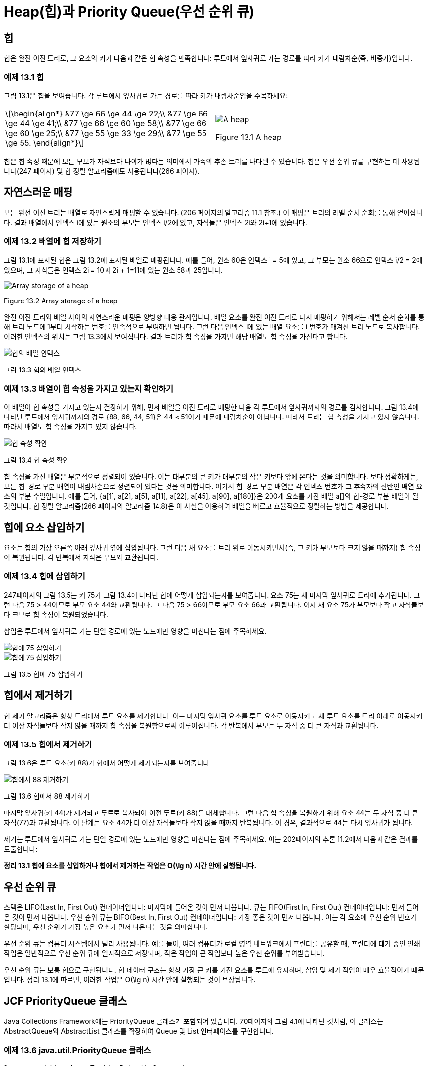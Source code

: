 :stem: latexmath

= Heap(힙)과 Priority Queue(우선 순위 큐)

== 힙

힙은 완전 이진 트리로, 그 요소의 키가 다음과 같은 힙 속성을 만족합니다: 루트에서 잎사귀로 가는 경로를 따라 키가 내림차순(즉, 비증가)입니다.

=== 예제 13.1 힙

그림 13.1은 힙을 보여줍니다. 각 루트에서 잎사귀로 가는 경로를 따라 키가 내림차순임을 주목하세요:

[cols="1a,1a",frame=none,grid=none,align=center]
|===
|
[stem,align=center]
++++
\begin{align*}
&77 \ge 66 \ge 44 \ge 22;\\
&77 \ge 66 \ge 44 \ge 41;\\
&77 \ge 66 \ge 60 \ge 58;\\
&77 \ge 66 \ge 60 \ge 25;\\
&77 \ge 55 \ge 33 \ge 29;\\
&77 \ge 55 \ge 55.
\end{align*}
++++
|
image::./images/figure13_1.png[A heap,align=center]
Figure 13.1 A heap
|===

힙은 힙 속성 때문에 모든 부모가 자식보다 나이가 많다는 의미에서 가족의 후손 트리를 나타낼 수 있습니다.
힙은 우선 순위 큐를 구현하는 데 사용됩니다(247 페이지) 및 힙 정렬 알고리즘에도 사용됩니다(266 페이지).

== 자연스러운 매핑

모든 완전 이진 트리는 배열로 자연스럽게 매핑할 수 있습니다. (206 페이지의 알고리즘 11.1 참조.) 이 매핑은 트리의 레벨 순서 순회를 통해 얻어집니다. 결과 배열에서 인덱스 i에 있는 원소의 부모는 인덱스 i/2에 있고, 자식들은 인덱스 2i와 2i+1에 있습니다.

=== 예제 13.2 배열에 힙 저장하기

그림 13.1에 표시된 힙은 그림 13.2에 표시된 배열로 매핑됩니다.
예를 들어, 원소 60은 인덱스 i = 5에 있고, 그 부모는 원소 66으로 인덱스 i/2 = 2에 있으며, 그 자식들은 인덱스 2i = 10과 2i + 1=11에 있는 원소 58과 25입니다.


image::./images/figure13_2.png[Array storage of a heap,align=center]
Figure 13.2 Array storage of a heap

완전 이진 트리와 배열 사이의 자연스러운 매핑은 양방향 대응 관계입니다. 배열 요소를 완전 이진 트리로 다시 매핑하기 위해서는 레벨 순서 순회를 통해 트리 노드에 1부터 시작하는 번호를 연속적으로 부여하면 됩니다. 그런 다음 인덱스 i에 있는 배열 요소를 i 번호가 매겨진 트리 노드로 복사합니다. 이러한 인덱스의 위치는 그림 13.3에서 보여집니다. 결과 트리가 힙 속성을 가지면 해당 배열도 힙 속성을 가진다고 합니다.

image::./images/figure13_3.png[힙의 배열 인덱스, align=center]
그림 13.3 힙의 배열 인덱스

=== 예제 13.3 배열이 힙 속성을 가지고 있는지 확인하기

이 배열이 힙 속성을 가지고 있는지 결정하기 위해, 먼저 배열을 이진 트리로 매핑한 다음 각 루트에서 잎사귀까지의 경로를 검사합니다.
그림 13.4에 나타난 루트에서 잎사귀까지의 경로 {88, 66, 44, 51}은 44 < 51이기 때문에 내림차순이 아닙니다. 따라서 트리는 힙 속성을 가지고 있지 않습니다. 따라서 배열도 힙 속성을 가지고 있지 않습니다.

image::./images/figure13_4.png[힙 속성 확인, align=center]
그림 13.4 힙 속성 확인

힙 속성을 가진 배열은 부분적으로 정렬되어 있습니다. 이는 대부분의 큰 키가 대부분의 작은 키보다 앞에 온다는 것을 의미합니다. 보다 정확하게는, 모든 힙-경로 부분 배열이 내림차순으로 정렬되어 있다는 것을 의미합니다. 여기서 힙-경로 부분 배열은 각 인덱스 번호가 그 후속자의 절반인 배열 요소의 부분 수열입니다. 예를 들어, {a[1], a[2], a[5], a[11], a[22], a[45], a[90], a[180]}은 200개 요소를 가진 배열 a[]의 힙-경로 부분 배열이 될 것입니다. 힙 정렬 알고리즘(266 페이지의 알고리즘 14.8)은 이 사실을 이용하여 배열을 빠르고 효율적으로 정렬하는 방법을 제공합니다.

== 힙에 요소 삽입하기

요소는 힙의 가장 오른쪽 아래 잎사귀 옆에 삽입됩니다. 그런 다음 새 요소를 트리 위로 이동시키면서(즉, 그 키가 부모보다 크지 않을 때까지) 힙 속성이 복원됩니다. 각 반복에서 자식은 부모와 교환됩니다.

=== 예제 13.4 힙에 삽입하기

247페이지의 그림 13.5는 키 75가 그림 13.4에 나타난 힙에 어떻게 삽입되는지를 보여줍니다. 요소 75는 새 마지막 잎사귀로 트리에 추가됩니다. 그런 다음 75 > 44이므로 부모 요소 44와 교환됩니다. 그 다음 75 > 66이므로 부모 요소 66과 교환됩니다. 이제 새 요소 75가 부모보다 작고 자식들보다 크므로 힙 속성이 복원되었습니다.

삽입은 루트에서 잎사귀로 가는 단일 경로에 있는 노드에만 영향을 미친다는 점에 주목하세요.

image::./images/figure13_5_1.png[힙에 75 삽입하기, align=center]
image::./images/figure13_5_2.png[힙에 75 삽입하기, align=center]
그림 13.5 힙에 75 삽입하기

== 힙에서 제거하기

힙 제거 알고리즘은 항상 트리에서 루트 요소를 제거합니다. 이는 마지막 잎사귀 요소를 루트 요소로 이동시키고 새 루트 요소를 트리 아래로 이동시켜 더 이상 자식들보다 작지 않을 때까지 힙 속성을 복원함으로써 이루어집니다. 각 반복에서 부모는 두 자식 중 더 큰 자식과 교환됩니다.

=== 예제 13.5 힙에서 제거하기

그림 13.6은 루트 요소(키 88)가 힙에서 어떻게 제거되는지를 보여줍니다.

image::./images/figure13_6.png[힙에서 88 제거하기, align=center]
그림 13.6 힙에서 88 제거하기

마지막 잎사귀(키 44)가 제거되고 루트로 복사되어 이전 루트(키 88)를 대체합니다. 그런 다음 힙 속성을 복원하기 위해 요소 44는 두 자식 중 더 큰 자식(77)과 교환됩니다. 이 단계는 요소 44가 더 이상 자식들보다 작지 않을 때까지 반복됩니다. 이 경우, 결과적으로 44는 다시 잎사귀가 됩니다.

제거는 루트에서 잎사귀로 가는 단일 경로에 있는 노드에만 영향을 미친다는 점에 주목하세요. 이는 202페이지의 추론 11.2에서 다음과 같은 결과를 도출합니다:

**정리 13.1 힙에 요소를 삽입하거나 힙에서 제거하는 작업은 O(\lg n) 시간 안에 실행됩니다.**

== 우선 순위 큐

스택은 LIFO(Last In, First Out) 컨테이너입니다: 마지막에 들어온 것이 먼저 나옵니다. 큐는 FIFO(First In, First Out) 컨테이너입니다: 먼저 들어온 것이 먼저 나옵니다. 우선 순위 큐는 BIFO(Best In, First Out) 컨테이너입니다: 가장 좋은 것이 먼저 나옵니다. 이는 각 요소에 우선 순위 번호가 할당되며, 우선 순위가 가장 높은 요소가 먼저 나온다는 것을 의미합니다.

우선 순위 큐는 컴퓨터 시스템에서 널리 사용됩니다. 예를 들어, 여러 컴퓨터가 로컬 영역 네트워크에서 프린터를 공유할 때, 프린터에 대기 중인 인쇄 작업은 일반적으로 우선 순위 큐에 일시적으로 저장되며, 작은 작업이 큰 작업보다 높은 우선 순위를 부여받습니다.

우선 순위 큐는 보통 힙으로 구현됩니다. 힙 데이터 구조는 항상 가장 큰 키를 가진 요소를 루트에 유지하며, 삽입 및 제거 작업이 매우 효율적이기 때문입니다. 정리 13.1에 따르면, 이러한 작업은 O(\lg n) 시간 안에 실행되는 것이 보장됩니다.

== JCF PriorityQueue 클래스

Java Collections Framework에는 PriorityQueue 클래스가 포함되어 있습니다. 70페이지의 그림 4.1에 나타난 것처럼, 이 클래스는 AbstractQueue와 AbstractList 클래스를 확장하여 Queue 및 List 인터페이스를 구현합니다.

=== 예제 13.6 java.util.PriorityQueue 클래스

[source,java,align=center]
----
1	public class TestingPriorityQueues {
2	    public static void main(String[] args) {
3	        PriorityQueue<String> pq = new PriorityQueue<String>();
4	        pq.add("FR");
5	        pq.add("DE");
6	        pq.add("GB");
7		    pq.add("IT");
8		    pq.add("ES");
9		    while (!pq.isEmpty()) {
10		        System.out.printf("%s ", pq.remove());
11		    }
12	    }
13	}
----

The output is:

[source,console,align=center]
----
DE ES FR GB IT
----


이 컬렉션 pq는 우선 순위 큐이므로 요소가 우선 순위에 따라 제거됩니다. 이 큐의 요소 타입은 String이며, 이는 자체 자연 순서(알파벳 순서)를 가지고 있습니다. 따라서 삽입된 순서와 상관없이 요소는 알파벳 순서로 제거됩니다.

요소 타입에 자연 순서가 없는 경우, PriorityQueue 인스턴스는 요소 간의 우선 순위를 결정하기 위해 compareTo() 메서드를 적용합니다.

=== 예제 13.7 Comparable 인터페이스를 명시적으로 구현하는 요소 사용하기

[source,java,align=center]
----
1	public class TestingPriorityQueues {
2	    public static void main(String[] args) {
3	        PriorityQueue<Student> pq = new PriorityQueue<Student>();
4	        pq.add(new Student("Ann",44));
5	        pq.add(new Student("Bob",99));
6	        pq.add(new Student("Cal",33));
7	        pq.add(new Student("Don",66));
8	        while (!pq.isEmpty()) {
9	            System.out.printf("%s ", pq.remove());
10	        }
11	    }
12	}
13
14	class Student implements Comparable{
15	    private String name;
16	    private int credits;
17
18	    public Student(String name, int credits) {
19	        this.name = name;
20	        this.credits = credits;
21	    }
22
23	    public int compareTo(Object object) {
24	        if (object == this) {
25	            return 0;
26	        } else if (!(object instanceof Student)) {
27	            throw new IllegalArgumentException("comparing apples and oranges!");
28	        }
29	        Student that = (Student)object;
30	        return this.credits - that.credits;
31	    }
32	    public String toString() {
33	        return String.format("%s(%d)", name, credits);
34	    }
35	}
----

3번째 줄에 정의된 우선순위 큐 pq는 14번째 줄에 정의된 Student 클래스의 인스턴스를 저장합니다. 이 클래스는 Comparable 인터페이스를 구현하도록 선언되어 있으며, 이는 compareTo() 메서드를 정의해야 함을 의미합니다. 23번째 줄에 정의된 이 메서드는 Student 객체의 학점 필드를 사용하여 이들을 비교합니다. 학점이 더 많은 학생이 더 높은 우선순위를 갖습니다.

8번째 줄의 출력 루프는 예제 13.6의 것과 동일합니다. 이 루프는 우선순위 큐의 remove() 메서드를 사용하여 요소를 제거하고 우선순위 레벨에 따라 오름차순으로 요소를 출력합니다. 삽입 순서와는 무관하게 (동일한 우선순위를 가진 경우 제외) 요소를 출력합니다.

== 복습 질문

1. 힙의 두 가지 주요 응용 분야는 무엇인가요?
2. 힙에 대한 삽입과 제거는 얼마나 효율적인가요?
3. 우선순위 큐는 왜 BIFO 컨테이너라고 불리나요?
4. 큐와 우선순위 큐의 차이점은 무엇인가요?
5. 우선순위 큐를 구현하는 데 왜 힙이 사용되나요?
6. 이진 트리를 배열 a[]에 자연스럽게 매핑할 때 왜 a[0]이 아닌 a[1]부터 시작하나요?
7. 1,000개의 요소가 있는 우선순위 큐에서 요소를 제거하는 데 평균 3ms가 걸린다면, 1,000,000개의 요소가 있는 우선순위 큐에서 요소를 제거하는 데는 얼마나 걸릴 것으로 예상되나요?
8. 배열의 요소를 우선순위 큐에 저장한 다음 다시 배열로 제거하여 정렬하는 방법이 고안되었다고 가정해봅시다. 그러한 알고리즘의 실행 시간은 얼마일까요?

== 문제

1. Figure 13.7의 이진 트리 중 어느 것이 힙인지 결정하십시오.
+
image::./images/figure13_7.png[Binary trees,align=center]
Figure 13.7 이진 트리
2. 페이지 251의 Figure 13.8에서 어느 배열이 힙 속성을 갖는지 결정하십시오.
3. 다음 키를 이 순서대로 삽입한 후의 힙을 보여주십시오: 44, 66, 33, 88, 77, 77, 22.
4. 문제 13.3에서 얻은 각 힙의 자연스러운 배열 맵을 보여주십시오.
+
image::./images/figure13_8.png[Arrays,align=center]
Figure 13.8 배열
5. 다음 메서드를 작성하고 테스트하십시오.
+
[source,java,align=center]
----
boolean isHeap(int[] a)
// 지정된 배열이 힙 속성을 갖는 경우에만 true를 반환합니다.
----
6. 힙의 모든 서브트리가 힙임을 증명하십시오.
7. 다음 키를 이 순서대로 삽입한 후의 힙을 보여주십시오: 50, 95, 70, 30, 90, 25, 35, 80, 60, 40, 20, 10, 75, 45, 35.
